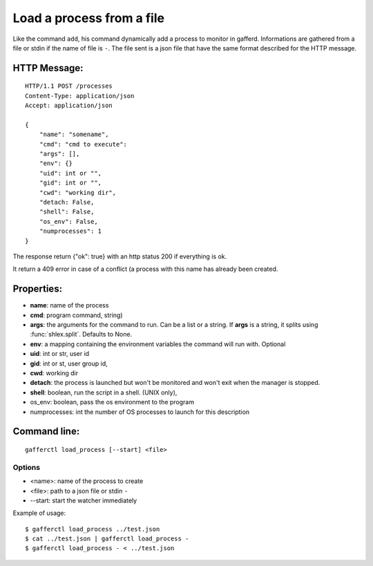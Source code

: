 .. _load_process:


Load a process from a file
==========================

Like the command ``add``, his command dynamically add a process
to monitor in gafferd. Informations are gathered from a file or
stdin if the name of file is ``-``. The file sent is a json file
that have the same format described for the HTTP message.


HTTP Message:
-------------

::

    HTTP/1.1 POST /processes
    Content-Type: application/json
    Accept: application/json

    {
        "name": "somename",
        "cmd": "cmd to execute":
        "args": [],
        "env": {}
        "uid": int or "",
        "gid": int or "",
        "cwd": "working dir",
        "detach: False,
        "shell": False,
        "os_env": False,
        "numprocesses": 1
    }

The response return {"ok": true} with an http status 200 if
everything is ok.

It return a 409 error in case of a conflict (a process with
this name has already been created.

Properties:
-----------

- **name**: name of the process
- **cmd**: program command, string)
- **args**: the arguments for the command to run. Can be a list or
  a string. If **args** is  a string, it splits using
  :func:`shlex.split`. Defaults to None.
- **env**: a mapping containing the environment variables the command
  will run with. Optional
- **uid**: int or str, user id
- **gid**: int or st, user group id,
- **cwd**: working dir
- **detach**: the process is launched but won't be monitored and
  won't exit when the manager is stopped.
- **shell**: boolean, run the script in a shell. (UNIX
  only),
- os_env: boolean, pass the os environment to the program
- numprocesses: int the number of OS processes to launch for
  this description


Command line:
-------------

::

    gafferctl load_process [--start] <file>

Options
+++++++

- <name>: name of the process to create
- <file>: path to a json file or stdin ``-``
- --start: start the watcher immediately

Example of usage::

    $ gafferctl load_process ../test.json
    $ cat ../test.json | gafferctl load_process -
    $ gafferctl load_process - < ../test.json
